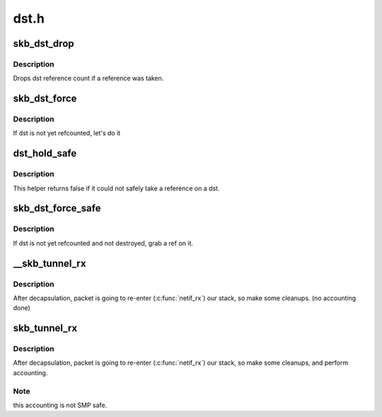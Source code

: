 .. -*- coding: utf-8; mode: rst -*-

=====
dst.h
=====


.. _`skb_dst_drop`:

skb_dst_drop
============

.. c:function:: void skb_dst_drop (struct sk_buff *skb)

    drops skb dst

    :param struct sk_buff \*skb:
        buffer



.. _`skb_dst_drop.description`:

Description
-----------

Drops dst reference count if a reference was taken.



.. _`skb_dst_force`:

skb_dst_force
=============

.. c:function:: void skb_dst_force (struct sk_buff *skb)

    makes sure skb dst is refcounted

    :param struct sk_buff \*skb:
        buffer



.. _`skb_dst_force.description`:

Description
-----------

If dst is not yet refcounted, let's do it



.. _`dst_hold_safe`:

dst_hold_safe
=============

.. c:function:: bool dst_hold_safe (struct dst_entry *dst)

    Take a reference on a dst if possible

    :param struct dst_entry \*dst:
        pointer to dst entry



.. _`dst_hold_safe.description`:

Description
-----------

This helper returns false if it could not safely
take a reference on a dst.



.. _`skb_dst_force_safe`:

skb_dst_force_safe
==================

.. c:function:: void skb_dst_force_safe (struct sk_buff *skb)

    makes sure skb dst is refcounted

    :param struct sk_buff \*skb:
        buffer



.. _`skb_dst_force_safe.description`:

Description
-----------

If dst is not yet refcounted and not destroyed, grab a ref on it.



.. _`__skb_tunnel_rx`:

__skb_tunnel_rx
===============

.. c:function:: void __skb_tunnel_rx (struct sk_buff *skb, struct net_device *dev, struct net *net)

    prepare skb for rx reinsert

    :param struct sk_buff \*skb:
        buffer

    :param struct net_device \*dev:
        tunnel device

    :param struct net \*net:
        netns for packet i/o



.. _`__skb_tunnel_rx.description`:

Description
-----------

After decapsulation, packet is going to re-enter (:c:func:`netif_rx`) our stack,
so make some cleanups. (no accounting done)



.. _`skb_tunnel_rx`:

skb_tunnel_rx
=============

.. c:function:: void skb_tunnel_rx (struct sk_buff *skb, struct net_device *dev, struct net *net)

    prepare skb for rx reinsert

    :param struct sk_buff \*skb:
        buffer

    :param struct net_device \*dev:
        tunnel device

    :param struct net \*net:

        *undescribed*



.. _`skb_tunnel_rx.description`:

Description
-----------

After decapsulation, packet is going to re-enter (:c:func:`netif_rx`) our stack,
so make some cleanups, and perform accounting.



.. _`skb_tunnel_rx.note`:

Note
----

this accounting is not SMP safe.

